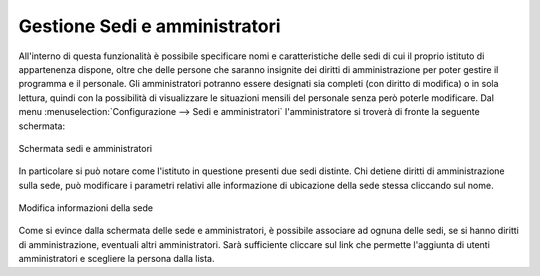 Gestione Sedi e amministratori
==============================

All'interno di questa funzionalità è possibile specificare nomi e caratteristiche delle sedi di cui il proprio istituto di appartenenza dispone, oltre che delle persone che saranno insignite dei diritti di amministrazione per poter gestire il programma e il personale.
Gli amministratori potranno essere designati sia completi (con diritto di modifica) o in sola lettura, quindi con la possibilità di visualizzare le situazioni mensili del personale senza però poterle modificare.
Dal menu :menuselection:`Configurazione --> Sedi e amministratori` l'amministratore si troverà di fronte la seguente schermata:

.. figure:: _static/images/sediAmministratori.png
   :scale: 40
   :align: center
   
   Schermata sedi e amministratori
   
In particolare si può notare come l'istituto in questione presenti due sedi distinte. Chi detiene diritti di amministrazione sulla sede, può modificare i parametri relativi alle informazione di ubicazione della sede stessa cliccando sul nome.

.. figure:: _static/images/modificaSede.png
   :scale: 40
   :align: center
   
   Modifica informazioni della sede  

Come si evince dalla schermata delle sede e amministratori, è possibile associare ad ognuna delle sedi, se si hanno diritti di amministrazione, eventuali altri amministratori. 
Sarà sufficiente cliccare sul link che permette l'aggiunta di utenti amministratori e scegliere la persona dalla lista.
